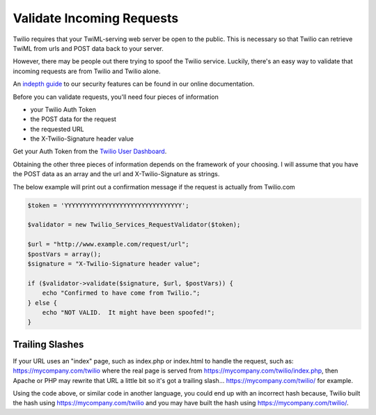===========================
Validate Incoming Requests
===========================

Twilio requires that your TwiML-serving web server be open to the public. This is necessary so that Twilio can retrieve TwiML from urls and POST data back to your server.

However, there may be people out there trying to spoof the Twilio service. Luckily, there's an easy way to validate that incoming requests are from Twilio and Twilio alone.

An `indepth guide <http://www.twilio.com/docs/security>`_ to our security features can be found in our online documentation.

Before you can validate requests, you'll need four pieces of information

* your Twilio Auth Token
* the POST data for the request
* the requested URL
* the X-Twilio-Signature header value

Get your Auth Token from the `Twilio User Dashboard <https://www.twilio.com/user/account>`_.

Obtaining the other three pieces of information depends on the framework of your choosing. I will assume that you have the POST data as an array and the url and X-Twilio-Signature as strings.

The below example will print out a confirmation message if the request is actually from Twilio.com

.. code-block:: php

    $token = 'YYYYYYYYYYYYYYYYYYYYYYYYYYYYYYYY';

    $validator = new Twilio_Services_RequestValidator($token);

    $url = "http://www.example.com/request/url";
    $postVars = array();
    $signature = "X-Twilio-Signature header value";

    if ($validator->validate($signature, $url, $postVars)) {
        echo "Confirmed to have come from Twilio.";
    } else {
        echo "NOT VALID.  It might have been spoofed!";
    }

Trailing Slashes
==================

If your URL uses an "index" page, such as index.php or index.html to handle the request, such as: https://mycompany.com/twilio where the real page is served from https://mycompany.com/twilio/index.php, then Apache or PHP may rewrite that URL a little bit so it's got a trailing slash... https://mycompany.com/twilio/ for example.

Using the code above, or similar code in another language, you could end up with an incorrect hash because, Twilio built the hash using https://mycompany.com/twilio and you may have built the hash using https://mycompany.com/twilio/.



